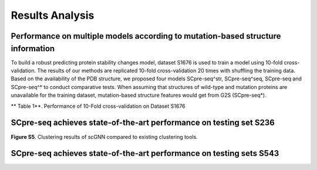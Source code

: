 Results Analysis
-------------------

Performance on multiple models according to mutation-based structure information
*****************************************************************************************
To build a robust predicting protein stability changes model, dataset S1676 is used to train a model using 10-fold cross-validation. The results of our methods are replicated 10-fold cross-validation 20 times with shuffling the training data. Based on the availability of the PDB structure, we proposed four models SCpre-seq^str, SCpre-seq^seq, SCpre-seq and SCpre-seq^* to conduct comparative tests. When assuming that structures of wild-type and mutation proteins are unavailable for the training dataset, mutation-based structure features would get from G2S (SCpre-seq*).

** Table 1**. Performance of 10-Fold cross-validation on Dataset S1676

.. image:: https://raw.githubusercontent.com/hurraygong/scGNN/master/pictures/Table1.png
  :align: center
  :width: 300px

.. image:: https://raw.githubusercontent.com/hurraygong/scGNN/master/pictures/S1676bar.png
  :align: center
  :width: 300px


SCpre-seq achieves state-of-the-art performance on testing set S236
*****************************************************************************
.. image:: https://raw.githubusercontent.com/hurraygong/scGNN/master/pictures/S236Picture2.png
  :align: center
  :width: 300px


**Figure S5**. Clustering results of scGNN compared to existing clustering tools.



SCpre-seq achieves state-of-the-art performance on testing sets S543
*****************************************************************************

.. image:: https://raw.githubusercontent.com/hurraygong/scGNN/master/pictures/S543Picture3.png
  :align: center
  :width: 300px



